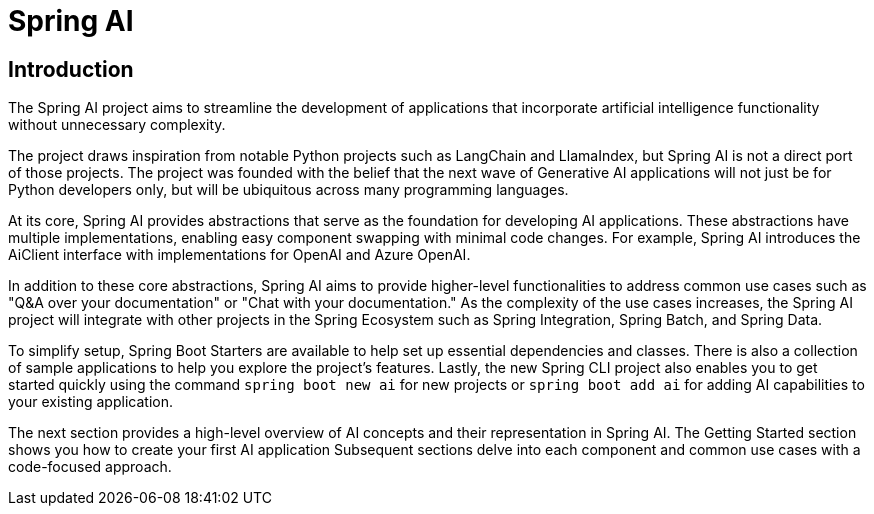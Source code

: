 = Spring AI

== Introduction

The Spring AI project aims to streamline the development of applications that incorporate artificial intelligence functionality without unnecessary complexity.

The project draws inspiration from notable Python projects such as LangChain and LlamaIndex, but Spring AI is not a direct port of those projects.
The project was founded with the belief that the next wave of Generative AI applications will not just be for Python developers only, but will be ubiquitous across many programming languages.

At its core, Spring AI provides abstractions that serve as the foundation for developing AI applications.
These abstractions have multiple implementations, enabling easy component swapping with minimal code changes.
For example, Spring AI introduces the AiClient interface with implementations for OpenAI and Azure OpenAI.

In addition to these core abstractions, Spring AI aims to provide higher-level functionalities to address common use cases such as "Q&A over your documentation" or "Chat with your documentation."
As the complexity of the use cases increases, the Spring AI project will integrate with other projects in the Spring Ecosystem such as Spring Integration, Spring Batch, and Spring Data.

To simplify setup, Spring Boot Starters are available to help set up essential dependencies and classes.
There is also a collection of sample applications to help you explore the project's features.
Lastly, the new Spring CLI project also enables you to get started quickly using the command `spring boot new ai` for new projects or `spring boot add ai` for adding AI capabilities to your existing application.

The next section provides a high-level overview of AI concepts and their representation in Spring AI.
The Getting Started section shows you how to create your first AI application
Subsequent sections delve into each component and common use cases with a code-focused approach.
